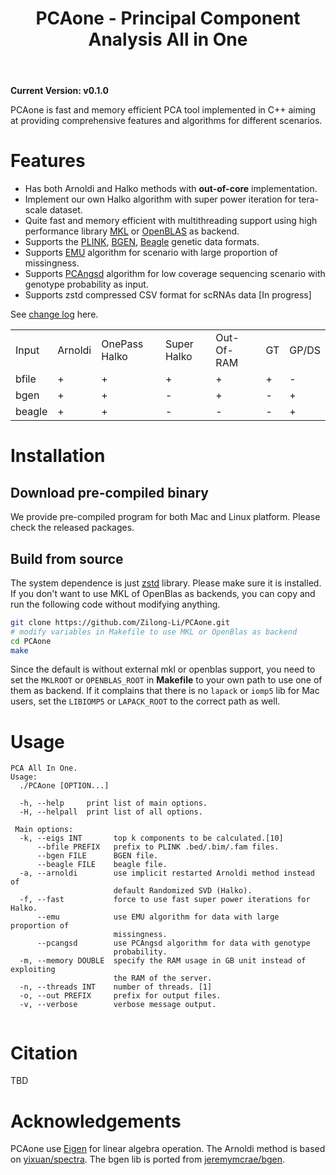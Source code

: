 #+TITLE: PCAone - Principal Component Analysis All in One

#+OPTIONS: ^:nil

*Current Version: v0.1.0*

PCAone is fast and memory efficient PCA tool implemented in C++ aiming at providing comprehensive features and algorithms for different scenarios.

* Features

- Has both Arnoldi and Halko methods with *out-of-core* implementation.
- Implement our own Halko algorithm with super power iteration for tera-scale dataset.
- Quite fast and memory efficient with multithreading support using high performance library [[https://software.intel.com/content/www/us/en/develop/tools/oneapi/components/onemkl.html#gs.8jsfgz][MKL]] or [[https://www.openblas.net/][OpenBLAS]] as backend.
- Supports the [[https://www.cog-genomics.org/plink/1.9/formats#bed][PLINK]], [[https://www.well.ox.ac.uk/~gav/bgen_format][BGEN]], [[http://www.popgen.dk/angsd/index.php/Input#Beagle_format][Beagle]] genetic data formats.
- Supports [[https://github.com/Rosemeis/emu][EMU]] algorithm for scenario with large proportion of missingness.
- Supports [[https://github.com/Rosemeis/pcangsd][PCAngsd]] algorithm for low coverage sequencing scenario with genotype probability as input.
- Supports zstd compressed CSV format for scRNAs data [In progress]

See [[file:CHANGELOG.org][change log]] here.

| Input  | Arnoldi | OnePass Halko | Super Halko | Out-Of-RAM | GT | GP/DS |
| bfile  | +       | +             | +           | +          | +  | -     |
| bgen   | +       | +             | -           | +          | -  | +     |
| beagle | +       | +             | -           | -          | -  | +     |

* Installation

** Download pre-compiled binary

We provide pre-compiled program for both Mac and Linux platform. Please check the released packages.

** Build from source
The system dependence is just [[https://github.com/facebook/zstd][zstd]] library. Please make sure it is installed. If you don't want to use MKL of OpenBlas as backends, you can copy and run the following code without modifying anything.  
#+begin_src sh
git clone https://github.com/Zilong-Li/PCAone.git
# modify variables in Makefile to use MKL or OpenBlas as backend
cd PCAone
make
#+end_src
Since the default is without external mkl or openblas support, you need to set the =MKLROOT= or =OPENBLAS_ROOT= in *Makefile* to your own path to use one of them as backend. If it complains that there is no =lapack= or =iomp5= lib for Mac users, set the =LIBIOMP5= or =LAPACK_ROOT= to the correct path as well. 

* Usage

#+begin_src plain
PCA All In One.
Usage:
  ./PCAone [OPTION...]

  -h, --help     print list of main options.
  -H, --helpall  print list of all options.

 Main options:
  -k, --eigs INT       top k components to be calculated.[10]
      --bfile PREFIX   prefix to PLINK .bed/.bim/.fam files.
      --bgen FILE      BGEN file.
      --beagle FILE    beagle file.
  -a, --arnoldi        use implicit restarted Arnoldi method instead of
                       default Randomized SVD (Halko).
  -f, --fast           force to use fast super power iterations for Halko.
      --emu            use EMU algorithm for data with large proportion of
                       missingness.
      --pcangsd        use PCAngsd algorithm for data with genotype
                       probability.
  -m, --memory DOUBLE  specify the RAM usage in GB unit instead of exploiting
                       the RAM of the server.
  -n, --threads INT    number of threads. [1]
  -o, --out PREFIX     prefix for output files.
  -v, --verbose        verbose message output.

#+end_src

* Citation

TBD

* Acknowledgements

PCAone use [[https://eigen.tuxfamily.org/index.php?title=Main_Page][Eigen]] for linear algebra operation. The Arnoldi method is based on [[https://github.com/yixuan/spectra][yixuan/spectra]]. The bgen lib is ported from [[https://github.com/jeremymcrae/bgen][jeremymcrae/bgen]].
